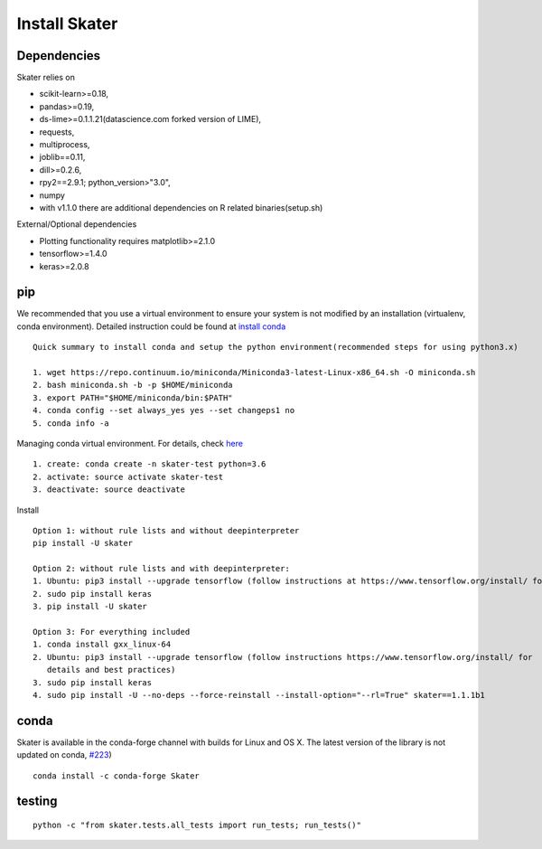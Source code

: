Install Skater
================

Dependencies
~~~~~~~~~~~~~~~~
Skater relies on 

- scikit-learn>=0.18,
- pandas>=0.19,
- ds-lime>=0.1.1.21(datascience.com forked version of LIME),
- requests,
- multiprocess,
- joblib==0.11,
- dill>=0.2.6,
- rpy2==2.9.1; python_version>"3.0",
- numpy
- with v1.1.0 there are additional dependencies on R related binaries(setup.sh)

External/Optional dependencies

- Plotting functionality requires matplotlib>=2.1.0
- tensorflow>=1.4.0
- keras>=2.0.8

pip
~~~~
We recommended that you use a virtual environment to ensure your system is not modified by an installation (virtualenv, conda environment).
Detailed instruction could be found at `install conda <https://conda.io/docs/user-guide/install/linux.html>`_
::
    Quick summary to install conda and setup the python environment(recommended steps for using python3.x)

    1. wget https://repo.continuum.io/miniconda/Miniconda3-latest-Linux-x86_64.sh -O miniconda.sh
    2. bash miniconda.sh -b -p $HOME/miniconda
    3. export PATH="$HOME/miniconda/bin:$PATH"
    4. conda config --set always_yes yes --set changeps1 no
    5. conda info -a

Managing conda virtual environment. For details, check `here <https://conda.io/docs/user-guide/tasks/manage-environments.html#activating-an-environment>`_
::

    1. create: conda create -n skater-test python=3.6
    2. activate: source activate skater-test
    3. deactivate: source deactivate

Install
::

    Option 1: without rule lists and without deepinterpreter
    pip install -U skater

    Option 2: without rule lists and with deepinterpreter:
    1. Ubuntu: pip3 install --upgrade tensorflow (follow instructions at https://www.tensorflow.org/install/ for details and          best practices)
    2. sudo pip install keras
    3. pip install -U skater
    
    Option 3: For everything included
    1. conda install gxx_linux-64
    2. Ubuntu: pip3 install --upgrade tensorflow (follow instructions https://www.tensorflow.org/install/ for 
       details and best practices)
    3. sudo pip install keras
    4. sudo pip install -U --no-deps --force-reinstall --install-option="--rl=True" skater==1.1.1b1
    

conda
~~~~~~
Skater is available in the conda-forge channel with builds for Linux and OS X. 
The latest version of the library is not updated on conda, `#223 <https://github.com/datascienceinc/Skater/issues/223>`_)
::

    conda install -c conda-forge Skater


testing
~~~~~~~~
::

    python -c "from skater.tests.all_tests import run_tests; run_tests()"
